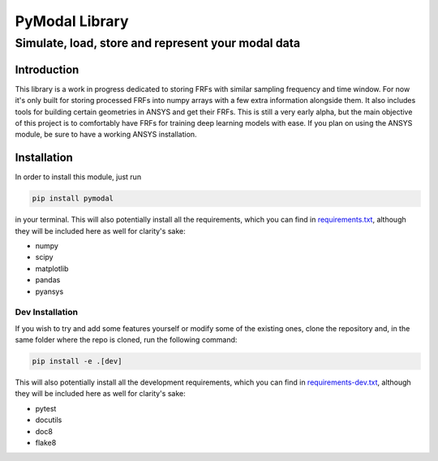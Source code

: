 =================
PyModal Library
=================
------------------------------------------------------
Simulate, load, store and represent your modal data
------------------------------------------------------

Introduction
============

This library is a work in progress dedicated to storing FRFs with similar
sampling frequency and time window. For now it's only built for storing
processed FRFs into numpy arrays with a few extra information alongside them.
It also includes tools for building certain geometries in ANSYS and get their
FRFs. This is still a very early alpha, but the main objective of this project
is to comfortably have FRFs for training deep learning models with ease. If
you plan on using the ANSYS module, be sure to have a working ANSYS
installation.

Installation
============

In order to install this module, just run

.. code-block:: bash
    
    pip install pymodal

in your terminal. This will also potentially install all the requirements, which
you can find in `requirements.txt <https://github.com/grcarmenaty/pymodal/blob/master/requirements.txt>`_, although they will be included here as
well for clarity's sake:

- numpy
- scipy
- matplotlib
- pandas
- pyansys

Dev Installation
----------------

If you wish to try and add some features yourself or modify some of the existing
ones, clone the repository and, in the same folder where the repo is cloned,
run the following command:

.. code-block:: bash
    
    pip install -e .[dev]

This will also potentially install all the development requirements, which
you can find in `requirements-dev.txt <https://github.com/grcarmenaty/pymodal/blob/master/requirements-dev.txt>`_, although they will be included here as
well for clarity's sake:

- pytest
- docutils
- doc8
- flake8